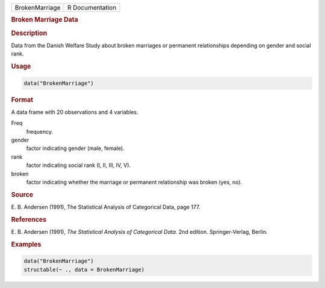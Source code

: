 .. container::

   ============== ===============
   BrokenMarriage R Documentation
   ============== ===============

   .. rubric:: Broken Marriage Data
      :name: BrokenMarriage

   .. rubric:: Description
      :name: description

   Data from the Danish Welfare Study about broken marriages or
   permanent relationships depending on gender and social rank.

   .. rubric:: Usage
      :name: usage

   .. code:: R

      data("BrokenMarriage")

   .. rubric:: Format
      :name: format

   A data frame with 20 observations and 4 variables.

   Freq
      frequency.

   gender
      factor indicating gender (male, female).

   rank
      factor indicating social rank (I, II, III, IV, V).

   broken
      factor indicating whether the marriage or permanent relationship
      was broken (yes, no).

   .. rubric:: Source
      :name: source

   E. B. Andersen (1991), The Statistical Analysis of Categorical Data,
   page 177.

   .. rubric:: References
      :name: references

   E. B. Andersen (1991), *The Statistical Analysis of Categorical
   Data*. 2nd edition. Springer-Verlag, Berlin.

   .. rubric:: Examples
      :name: examples

   .. code:: R

      data("BrokenMarriage")
      structable(~ ., data = BrokenMarriage)
